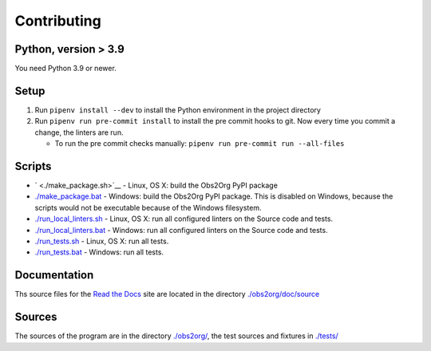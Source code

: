 Contributing
============

Python, version > 3.9
~~~~~~~~~~~~~~~~~~~~~

You need Python 3.9 or newer.

Setup
~~~~~

1. Run ``pipenv install --dev`` to install the Python environment in the
   project directory

2. Run ``pipenv run pre-commit install`` to install the pre commit hooks
   to git. Now every time you commit a change, the linters are run.

   -  To run the pre commit checks manually:
      ``pipenv run pre-commit run --all-files``

Scripts
~~~~~~~

-  ` <./make_package.sh>`__ - Linux, OS X: build the Obs2Org PyPI
   package
-  `./make_package.bat <./make_package.bat>`__ - Windows: build the
   Obs2Org PyPI package. This is disabled on Windows, because the
   scripts would not be executable because of the Windows filesystem.
-  `./run_local_linters.sh <./run_local_linters.sh>`__ - Linux, OS X:
   run all configured linters on the Source code and tests.
-  `./run_local_linters.bat <./run_local_linters.bat>`__ - Windows: run
   all configured linters on the Source code and tests.
-  `./run_tests.sh <./run_tests.sh>`__ - Linux, OS X: run all tests.
-  `./run_tests.bat <./run_tests.bat>`__ - Windows: run all tests.

Documentation
~~~~~~~~~~~~~

Ths source files for the `Read the
Docs <https://obs2org.readthedocs.io/en/latest>`__ site are located in
the directory `./obs2org/doc/source <./obs2org/doc/source>`__

Sources
~~~~~~~

The sources of the program are in the directory
`./obs2org/ <./obs2org/>`__, the test sources and fixtures in
`./tests/ <./tests/>`__
